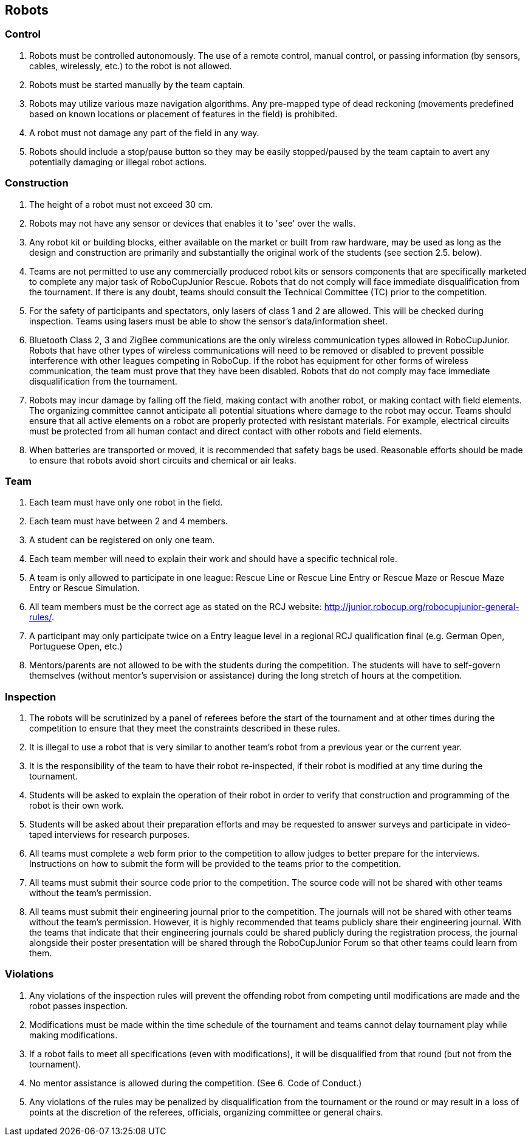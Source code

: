 == Robots

=== Control

. Robots must be controlled autonomously. The use of a remote control, manual control, or passing information (by sensors, cables, wirelessly, etc.) to the robot is not allowed.

. Robots must be started manually by the team captain.

. Robots may utilize various maze navigation algorithms. Any pre-mapped type of dead reckoning (movements predefined based on known locations or placement of features in the field) is prohibited.

. A robot must not damage any part of the field in any way.

. Robots should include a stop/pause button so they may be easily stopped/paused by the team captain to avert any potentially damaging or illegal robot actions.

=== Construction

. The height of a robot must not exceed 30 cm.

. Robots may not have any sensor or devices that enables it to 'see' over the walls.

. Any robot kit or building blocks, either available on the market or built from raw hardware, may be used as long as the design and construction are primarily and substantially the original work of the students (see section 2.5. below).

. Teams are not permitted to use any commercially produced robot kits or sensors components that are specifically marketed to complete any major task of RoboCupJunior Rescue. Robots that do not comply will face immediate disqualification from the tournament. If there is any doubt, teams should consult the Technical Committee (TC) prior to the competition.

. For the safety of participants and spectators, only lasers of class 1 and 2 are allowed. This will be checked during inspection. Teams using lasers must be able to show the sensor’s data/information sheet.

. Bluetooth Class 2, 3 and ZigBee communications are the only wireless communication types allowed in RoboCupJunior. Robots that have other types of wireless communications will need to be removed or disabled to prevent possible interference with other leagues competing in RoboCup. If the robot has equipment for other forms of wireless communication, the team must prove that they have been disabled. Robots that do not comply may face immediate disqualification from the tournament.

. Robots may incur damage by falling off the field, making contact with another robot, or making contact with field elements.  The organizing committee cannot anticipate all potential situations where damage to the robot may occur. Teams should ensure that all active elements on a robot are properly protected with resistant materials. For example, electrical circuits must be protected from all human contact and direct contact with other robots and field elements.

. When batteries are transported or moved, it is recommended that safety bags be used. Reasonable efforts should be made to ensure that robots avoid short circuits and chemical or air leaks.

=== Team

. Each team must have only one robot in the field.

. Each team must have between 2 and 4 members.

. A student can be registered on only one team.

. Each team member will need to explain their work and should have a specific technical role.

. A team is only allowed to participate in one league: Rescue Line or Rescue Line Entry or Rescue Maze or Rescue Maze Entry or Rescue Simulation.

. All team members must be the correct age as stated on the RCJ website: http://junior.robocup.org/robocupjunior-general-rules/.

. A participant may only participate twice on a Entry league level in a regional RCJ qualification final (e.g. German Open, Portuguese Open, etc.)

. Mentors/parents are not allowed to be with the students during the competition. The students will have to self-govern themselves (without mentor's supervision or assistance) during the long stretch of hours at the competition.

=== Inspection

. The robots will be scrutinized by a panel of referees before the start of the tournament and at other times during the competition to ensure that they meet the constraints described in these rules.

. It is illegal to use a robot that is very similar to another team’s robot from a previous year or the current year.

. It is the responsibility of the team to have their robot re-inspected, if their robot is modified at any time during the tournament.

. Students will be asked to explain the operation of their robot in order to verify that construction and programming of the robot is their own work.

. Students will be asked about their preparation efforts and may be requested to answer surveys and participate in video-taped interviews for research purposes.

. All teams must complete a web form prior to the competition to allow judges to better prepare for the interviews.  Instructions on how to submit the form will be provided to the teams prior to the competition.

. All teams must submit their source code prior to the competition. The source code will not be shared with other teams without the team’s permission.

. All teams must submit their engineering journal prior to the competition. The journals will not be shared with other teams without the team’s permission. However, it is highly recommended that teams publicly share their engineering journal. With the teams that indicate that their engineering journals could be shared publicly during the registration process, the journal alongside their poster presentation will be shared through the RoboCupJunior Forum so that other teams could learn from them.

=== Violations

. Any violations of the inspection rules will prevent the offending robot from competing until modifications are made and the robot passes inspection.

. Modifications must be made within the time schedule of the tournament and teams cannot delay tournament play while making modifications.

. If a robot fails to meet all specifications (even with modifications), it will be disqualified from that round (but not from the tournament).

. No mentor assistance is allowed during the competition. (See 6. Code of Conduct.)

. Any violations of the rules may be penalized by disqualification from the tournament or the round or may result in a loss of points at the discretion of the referees, officials, organizing committee or general chairs.
